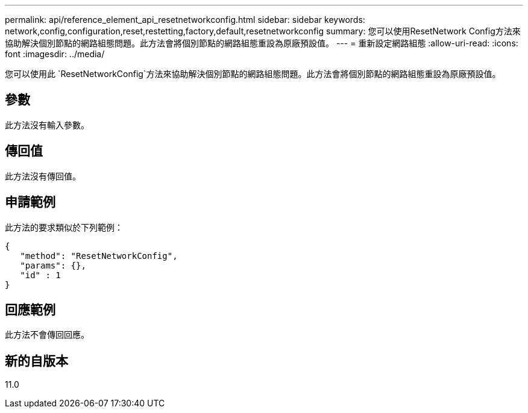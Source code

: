 ---
permalink: api/reference_element_api_resetnetworkconfig.html 
sidebar: sidebar 
keywords: network,config,configuration,reset,restetting,factory,default,resetnetworkconfig 
summary: 您可以使用ResetNetwork Config方法來協助解決個別節點的網路組態問題。此方法會將個別節點的網路組態重設為原廠預設值。 
---
= 重新設定網路組態
:allow-uri-read: 
:icons: font
:imagesdir: ../media/


[role="lead"]
您可以使用此 `ResetNetworkConfig`方法來協助解決個別節點的網路組態問題。此方法會將個別節點的網路組態重設為原廠預設值。



== 參數

此方法沒有輸入參數。



== 傳回值

此方法沒有傳回值。



== 申請範例

此方法的要求類似於下列範例：

[listing]
----
{
   "method": "ResetNetworkConfig",
   "params": {},
   "id" : 1
}
----


== 回應範例

此方法不會傳回回應。



== 新的自版本

11.0
